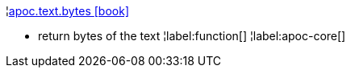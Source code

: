 ¦xref::overview/apoc.text/apoc.text.bytes.adoc[apoc.text.bytes icon:book[]] +

 - return bytes of the text
¦label:function[]
¦label:apoc-core[]
